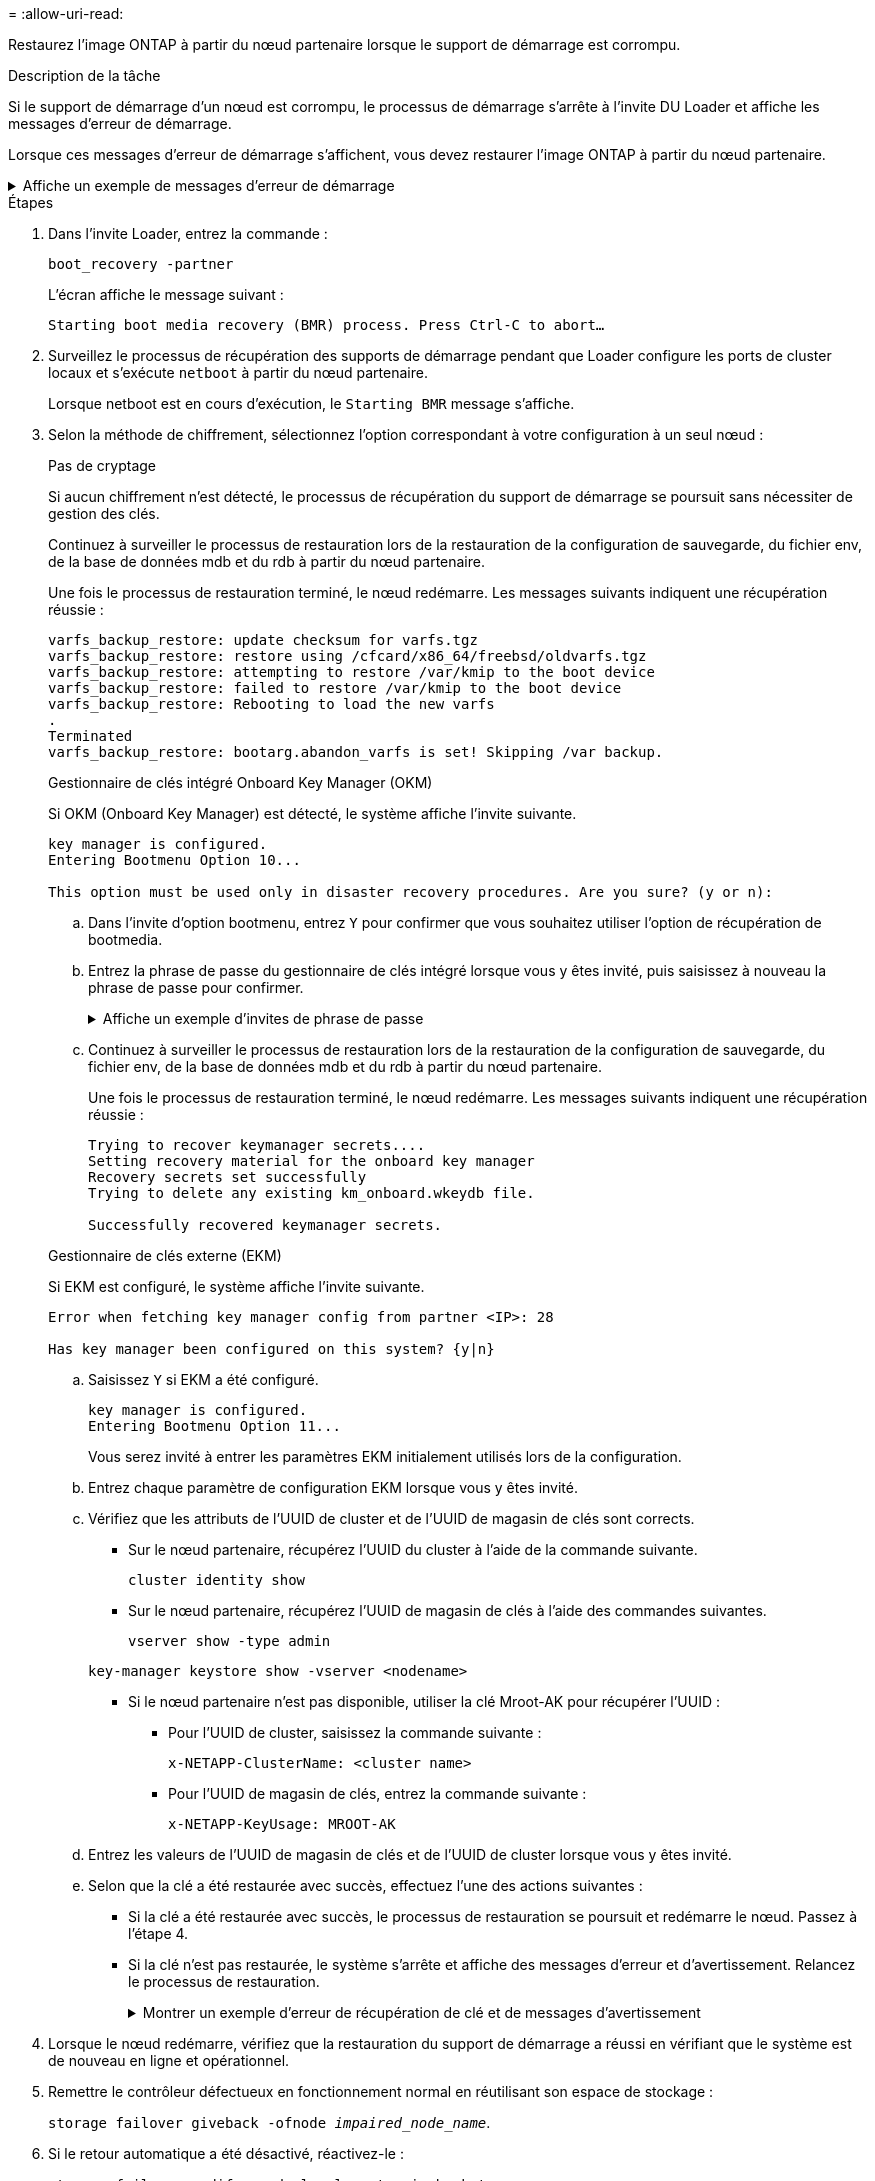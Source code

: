 = 
:allow-uri-read: 


Restaurez l'image ONTAP à partir du nœud partenaire lorsque le support de démarrage est corrompu.

.Description de la tâche
Si le support de démarrage d'un nœud est corrompu, le processus de démarrage s'arrête à l'invite DU Loader et affiche les messages d'erreur de démarrage.

Lorsque ces messages d'erreur de démarrage s'affichent, vous devez restaurer l'image ONTAP à partir du nœud partenaire.

.Affiche un exemple de messages d'erreur de démarrage
[%collapsible]
====
....
Can't find primary boot device u0a.0
Can't find backup boot device u0a.1
ACPI RSDP Found at 0x777fe014

Starting AUTOBOOT press Ctrl-C to abort...
Could not load fat://boot0/X86_64/freebsd/image1/kernel: Device not found

ERROR: Error booting OS on: 'boot0' file: fat://boot0/X86_64/Linux/image1/vmlinuz (boot0, fat)
ERROR: Error booting OS on: 'boot0' file: fat://boot0/X86_64/freebsd/image1/kernel (boot0, fat)

Autoboot of PRIMARY image failed. Device not found (-6)
LOADER-A>
....
====
.Étapes
. Dans l'invite Loader, entrez la commande :
+
`boot_recovery -partner`

+
L'écran affiche le message suivant :

+
`Starting boot media recovery (BMR) process. Press Ctrl-C to abort…`

. Surveillez le processus de récupération des supports de démarrage pendant que Loader configure les ports de cluster locaux et s'exécute `netboot` à partir du nœud partenaire.
+
Lorsque netboot est en cours d'exécution, le `Starting BMR` message s'affiche.

. Selon la méthode de chiffrement, sélectionnez l'option correspondant à votre configuration à un seul nœud :
+
[role="tabbed-block"]
====
.Pas de cryptage
--
Si aucun chiffrement n'est détecté, le processus de récupération du support de démarrage se poursuit sans nécessiter de gestion des clés.

Continuez à surveiller le processus de restauration lors de la restauration de la configuration de sauvegarde, du fichier env, de la base de données mdb et du rdb à partir du nœud partenaire.

Une fois le processus de restauration terminé, le nœud redémarre. Les messages suivants indiquent une récupération réussie :

....

varfs_backup_restore: update checksum for varfs.tgz
varfs_backup_restore: restore using /cfcard/x86_64/freebsd/oldvarfs.tgz
varfs_backup_restore: attempting to restore /var/kmip to the boot device
varfs_backup_restore: failed to restore /var/kmip to the boot device
varfs_backup_restore: Rebooting to load the new varfs
.
Terminated
varfs_backup_restore: bootarg.abandon_varfs is set! Skipping /var backup.

....
--
.Gestionnaire de clés intégré Onboard Key Manager (OKM)
--
Si OKM (Onboard Key Manager) est détecté, le système affiche l'invite suivante.

....
key manager is configured.
Entering Bootmenu Option 10...

This option must be used only in disaster recovery procedures. Are you sure? (y or n):
....
.. Dans l'invite d'option bootmenu, entrez `Y` pour confirmer que vous souhaitez utiliser l'option de récupération de bootmedia.
.. Entrez la phrase de passe du gestionnaire de clés intégré lorsque vous y êtes invité, puis saisissez à nouveau la phrase de passe pour confirmer.
+
.Affiche un exemple d'invites de phrase de passe
[%collapsible]
=====
....
Enter the passphrase for onboard key management:
Enter the passphrase again to confirm:
Enter the backup data:
TmV0QXBwIEtleSBCbG9iAAECAAAEAAAAcAEAAAAAAAA3yR6UAAAAACEAAAAAAAAA
QAAAAAAAAACJz1u2AAAAAPX84XY5AU0p4Jcb9t8wiwOZoqyJPJ4L6/j5FHJ9yj/w
RVDO1sZB1E4HO79/zYc82nBwtiHaSPWCbkCrMWuQQDsiAAAAAAAAACgAAAAAAAAA
3WTh7gAAAAAAAAAAAAAAAAIAAAAAAAgAZJEIWvdeHr5RCAvHGclo+wAAAAAAAAAA
IgAAAAAAAAAoAAAAAAAAAEOTcR0AAAAAAAAAAAAAAAACAAAAAAAJAGr3tJA/LRzU
QRHwv+1aWvAAAAAAAAAAACQAAAAAAAAAgAAAAAAAAABHVFpxAAAAAHUgdVq0EKNp
.
.
.
.
....
=====
.. Continuez à surveiller le processus de restauration lors de la restauration de la configuration de sauvegarde, du fichier env, de la base de données mdb et du rdb à partir du nœud partenaire.
+
Une fois le processus de restauration terminé, le nœud redémarre. Les messages suivants indiquent une récupération réussie :

+
....
Trying to recover keymanager secrets....
Setting recovery material for the onboard key manager
Recovery secrets set successfully
Trying to delete any existing km_onboard.wkeydb file.

Successfully recovered keymanager secrets.
....


--
.Gestionnaire de clés externe (EKM)
--
Si EKM est configuré, le système affiche l'invite suivante.

....
Error when fetching key manager config from partner <IP>: 28

Has key manager been configured on this system? {y|n}
....
.. Saisissez `Y` si EKM a été configuré.
+
....
key manager is configured.
Entering Bootmenu Option 11...
....
+
Vous serez invité à entrer les paramètres EKM initialement utilisés lors de la configuration.

.. Entrez chaque paramètre de configuration EKM lorsque vous y êtes invité.
.. Vérifiez que les attributs de l'UUID de cluster et de l'UUID de magasin de clés sont corrects.
+
*** Sur le nœud partenaire, récupérez l'UUID du cluster à l'aide de la commande suivante.
+
`cluster identity show`

*** Sur le nœud partenaire, récupérez l'UUID de magasin de clés à l'aide des commandes suivantes.
+
`vserver show -type admin`

+
`key-manager keystore show -vserver <nodename>`

*** Si le nœud partenaire n'est pas disponible, utiliser la clé Mroot-AK pour récupérer l'UUID :
+
**** Pour l'UUID de cluster, saisissez la commande suivante :
+
`x-NETAPP-ClusterName: <cluster name>`

**** Pour l'UUID de magasin de clés, entrez la commande suivante :
+
`x-NETAPP-KeyUsage: MROOT-AK`





.. Entrez les valeurs de l'UUID de magasin de clés et de l'UUID de cluster lorsque vous y êtes invité.
.. Selon que la clé a été restaurée avec succès, effectuez l'une des actions suivantes :
+
*** Si la clé a été restaurée avec succès, le processus de restauration se poursuit et redémarre le nœud. Passez à l'étape 4.
*** Si la clé n'est pas restaurée, le système s'arrête et affiche des messages d'erreur et d'avertissement. Relancez le processus de restauration.
+
.Montrer un exemple d'erreur de récupération de clé et de messages d'avertissement
[%collapsible]
=====
....

ERROR: kmip_init: halting this system with encrypted mroot...

WARNING: kmip_init: authentication keys might not be available.

System cannot connect to key managers.

ERROR: kmip_init: halting this system with encrypted mroot...

Terminated

Uptime: 11m32s

System halting...

LOADER-B>
....
=====




--
====


. Lorsque le nœud redémarre, vérifiez que la restauration du support de démarrage a réussi en vérifiant que le système est de nouveau en ligne et opérationnel.
. Remettre le contrôleur défectueux en fonctionnement normal en réutilisant son espace de stockage :
+
`storage failover giveback -ofnode _impaired_node_name_`.

. Si le retour automatique a été désactivé, réactivez-le :
+
`storage failover modify -node local -auto-giveback true`.

. Si AutoSupport est activé, restaurez la création automatique de dossiers :
+
`system node autosupport invoke -node * -type all -message MAINT=END`.



